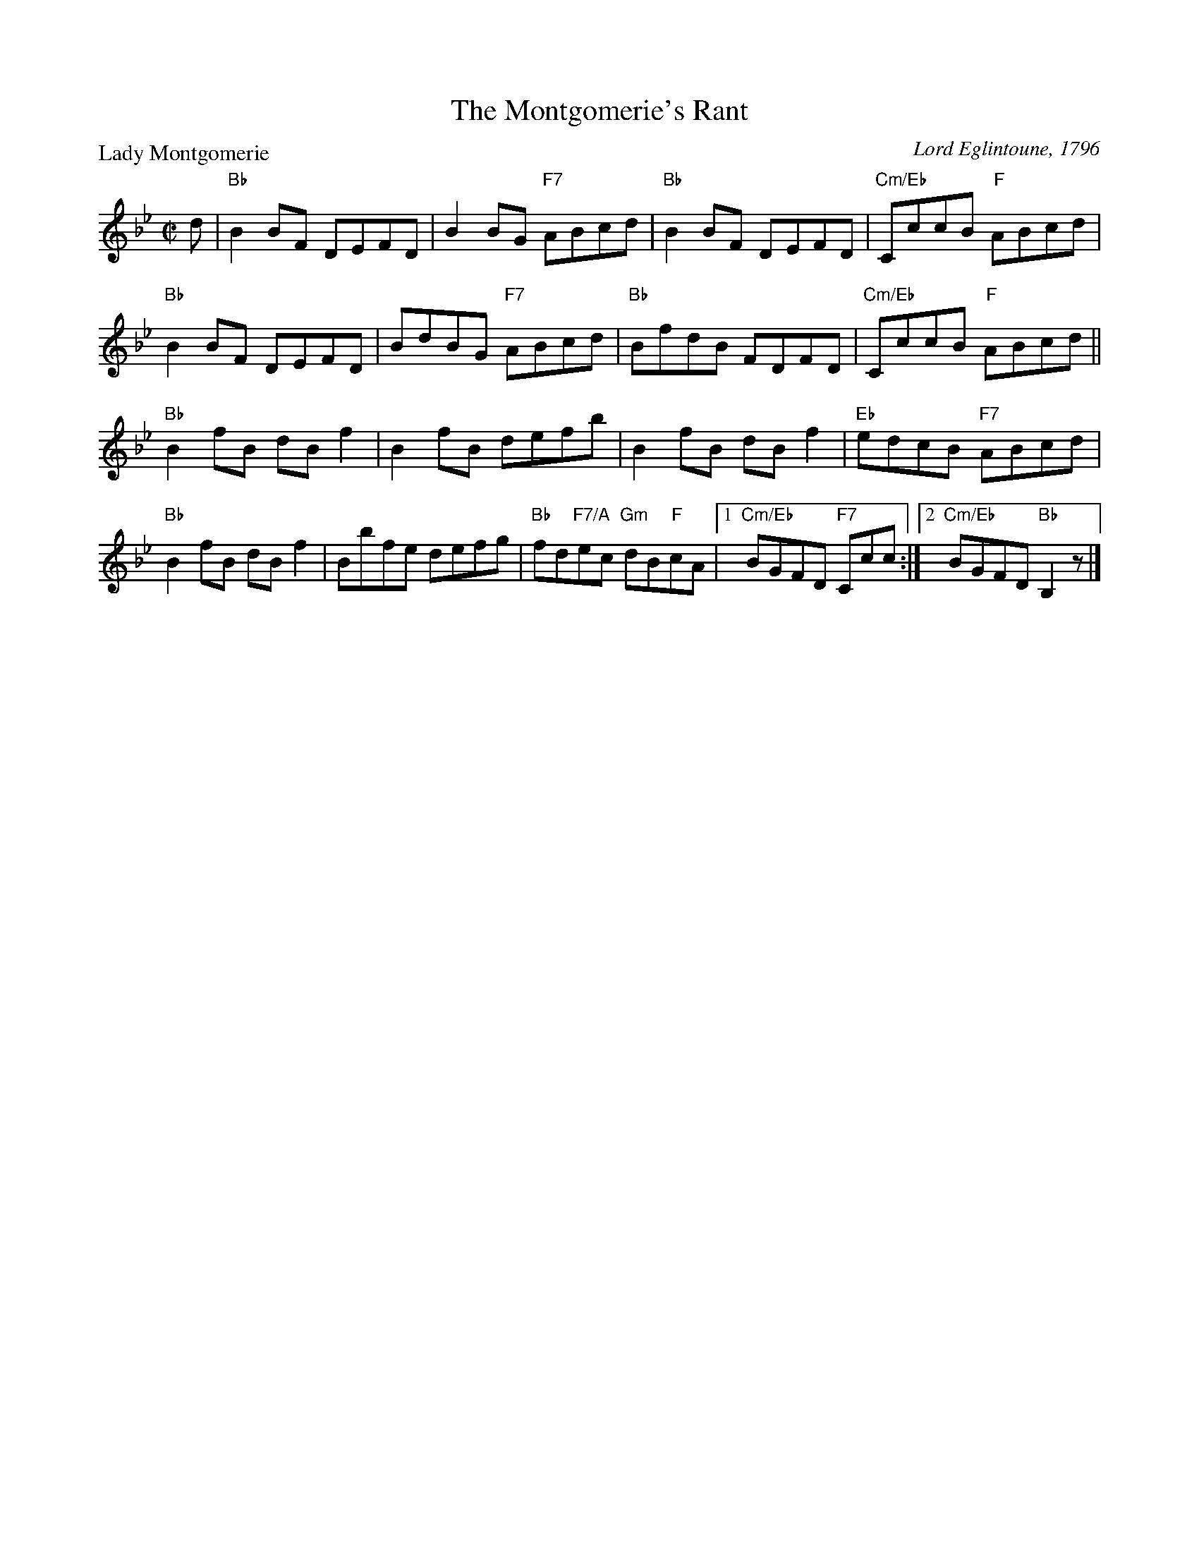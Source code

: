 X:1001
T:The Montgomerie's Rant
P:Lady Montgomerie
C:Lord Eglintoune, 1796
R:Reel (8x32)
B:RSCDS 10-1
Z:Anselm Lingnau <anselm@strathspey.org>
M:C|
L:1/8
K:Bb
d|"Bb"B2 BF DEFD|B2 BG "F7"ABcd|"Bb"B2 BF DEFD|"Cm/Eb"CccB "F"ABcd|
  "Bb"B2 BF DEFD|BdBG "F7"ABcd|"Bb"BfdB FDFD|"Cm/Eb"CccB "F"ABcd||
  "Bb"B2 fB dB f2|B2 fB defb|B2 fB dB f2|"Eb"edcB "F7"ABcd|
  "Bb"B2 fB dB f2|Bbfe defg|"Bb"fd"F7/A"ec "Gm"dB"F"cA \
        |1 "Cm/Eb"BGFD "F7"Ccc:|2 "Cm/Eb"BGFD "Bb"B,2 z|]
